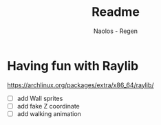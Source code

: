 #+title: Readme
#+author: Naolos - Regen

* Having fun with Raylib
https://archlinux.org/packages/extra/x86_64/raylib/

- [ ] add Wall sprites
- [ ] add fake Z coordinate
- [ ] add walking animation
